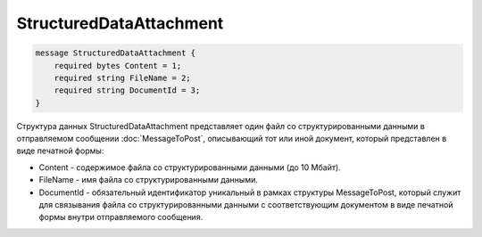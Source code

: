 StructuredDataAttachment
========================

.. code-block:: protobuf

    message StructuredDataAttachment {
        required bytes Content = 1;
        required string FileName = 2;
        required string DocumentId = 3;
    }
        

Структура данных StructuredDataAttachment представляет один файл со структурированными данными в отправляемом сообщении :doc:`MessageToPost`, описывающий тот или иной документ, который представлен в виде печатной формы:

-  Content - содержимое файла со структурированными данными (до 10 Мбайт).

-  FileName - имя файла со структурированными данными.

-  DocumentId - обязательный идентификатор уникальный в рамках структуры MessageToPost, который служит для связывания файла со структурированными данными с соответствующим документом в виде печатной формы внутри отправляемого сообщения.